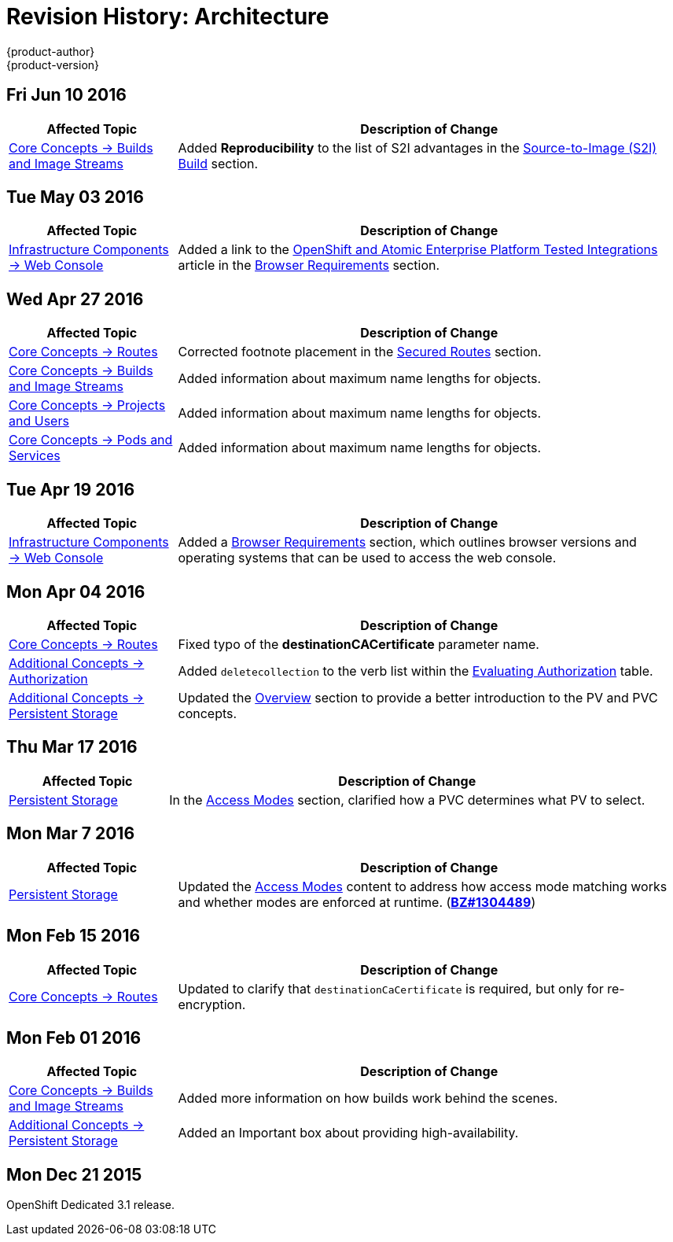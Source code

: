= Revision History: Architecture
{product-author}
{product-version}
:data-uri:
:icons:
:experimental:

// do-release: revhist-tables
== Fri Jun 10 2016

// tag::architecture_fri_jun_10_2016[]
[cols="1,3",options="header"]
|===

|Affected Topic |Description of Change
//Fri Jun 10 2016
|link:../architecture/core_concepts/builds_and_image_streams.html[Core Concepts -> Builds and Image Streams]
|Added *Reproducibility* to the list of S2I advantages in the link:../architecture/core_concepts/builds_and_image_streams.html#source-build[Source-to-Image (S2I) Build] section.



|===

// end::architecture_fri_jun_10_2016[]
== Tue May 03 2016

// tag::architecture_tue_may_03_2016[]
[cols="1,3",options="header"]
|===

|Affected Topic |Description of Change
//Tue May 03 2016

|link:../architecture/infrastructure_components/web_console.html[Infrastructure Components -> Web Console]
|Added a link to the https://access.redhat.com/articles/2176281[OpenShift and Atomic Enterprise Platform Tested Integrations] article in the link:../architecture/infrastructure_components/web_console.html#browser-requirements[Browser Requirements] section.
|===
// end::architecture_tue_may_03_2016[]

== Wed Apr 27 2016

// tag::architecture_wed_apr_27_2016[]
[cols="1,3",options="header"]
|===

|Affected Topic |Description of Change
//Wed Apr 27 2016
|link:../architecture/core_concepts/routes.html[Core Concepts -> Routes]
|Corrected footnote placement in the link:../architecture/core_concepts/routes.html#secured-routes[Secured Routes] section.

n|link:../architecture/core_concepts/builds_and_image_streams.html[Core Concepts -> Builds and Image Streams]
|Added information about maximum name lengths for objects.

n|link:../architecture/core_concepts/projects_and_users.html[Core Concepts -> Projects and Users]
|Added information about maximum name lengths for objects.

|link:../architecture/core_concepts/pods_and_services.html[Core Concepts -> Pods and Services]
|Added information about maximum name lengths for objects.



|===

// end::architecture_wed_apr_27_2016[]

== Tue Apr 19 2016

// tag::architecture_tue_apr_19_2016[]
[cols="1,3",options="header"]
|===

|Affected Topic |Description of Change
//Tue Apr 19 2016

|link:../architecture/infrastructure_components/web_console.html[Infrastructure
Components -> Web Console]
|Added a
link:../architecture/infrastructure_components/web_console.html#browser-requirements[Browser
Requirements] section, which outlines browser versions and operating systems
that can be used to access the web console.

|===

// end::architecture_tue_apr_19_2016[]

== Mon Apr 04 2016
// tag::architecture_mon_apr_04_2016[]
[cols="1,3",options="header"]
|===

|Affected Topic |Description of Change
//Mon Apr 04 2016

|link:../architecture/core_concepts/routes.html[Core Concepts -> Routes]
|Fixed typo of the *destinationCACertificate* parameter name.

|link:../architecture/additional_concepts/authorization.html[Additional Concepts -> Authorization]
|Added `deletecollection` to the verb list within the link:../architecture/additional_concepts/authorization.html#evaluating-authorization[Evaluating Authorization] table.

|link:../architecture/additional_concepts/storage.html[Additional Concepts -> Persistent Storage]
|Updated the link:../architecture/additional_concepts/storage.html[Overview] section to provide a better introduction to the PV and PVC concepts.

|===

// end::architecture_mon_apr_04_2016[]

== Thu Mar 17 2016
// tag::architecture_thu_mar_17_2016[]
[cols="1,3",options="header"]
|===

|Affected Topic |Description of Change
//Thu Mar 17 2016

|link:../architecture/additional_concepts/storage.html[Persistent Storage]
|In the link:../architecture/additional_concepts/storage.html#pvc-access-modes[Access Modes] section, clarified how a PVC determines what PV to select.

|===

// end::architecture_thu_mar_17_2016[]

== Mon Mar 7 2016
//tag::architecture_mon_mar_7_2016[]
[cols="1,3",options="header"]
|===

|Affected Topic |Description of Change

|link:../architecture/additional_concepts/storage.html[Persistent Storage]

|Updated the
link:../architecture/additional_concepts/storage.html#pv-access-modes[Access
Modes] content to address how access mode matching works and whether modes are
enforced at runtime.
(https://bugzilla.redhat.com/show_bug.cgi?id=1304489[*BZ#1304489*])

|===
// end::architecture_mon_mar_7_2016[]

== Mon Feb 15 2016
//tag::architecture_mon_feb_15_2016[]
[cols="1,3",options="header"]
|===

|Affected Topic |Description of Change

|link:../architecture/core_concepts/routes.html[Core Concepts ->
Routes]
|Updated to clarify that `destinationCaCertificate` is required, but only for re-encryption.

|===
// end::architecture_mon_feb_15_2016[]

== Mon Feb 01 2016

//tag::architecture_mon_feb_01_2016[]
[cols="1,3",options="header"]
|===

|Affected Topic |Description of Change

|link:../architecture/core_concepts/builds_and_image_streams.html[Core Concepts ->
Builds and Image Streams]
|Added more information on how builds work behind the scenes.

|link:../architecture/additional_concepts/storage.html[Additional Concepts ->
Persistent Storage]
|Added an Important box about providing high-availability.

|===
// end::architecture_mon_feb_01_2016[]

== Mon Dec 21 2015

OpenShift Dedicated 3.1 release.
